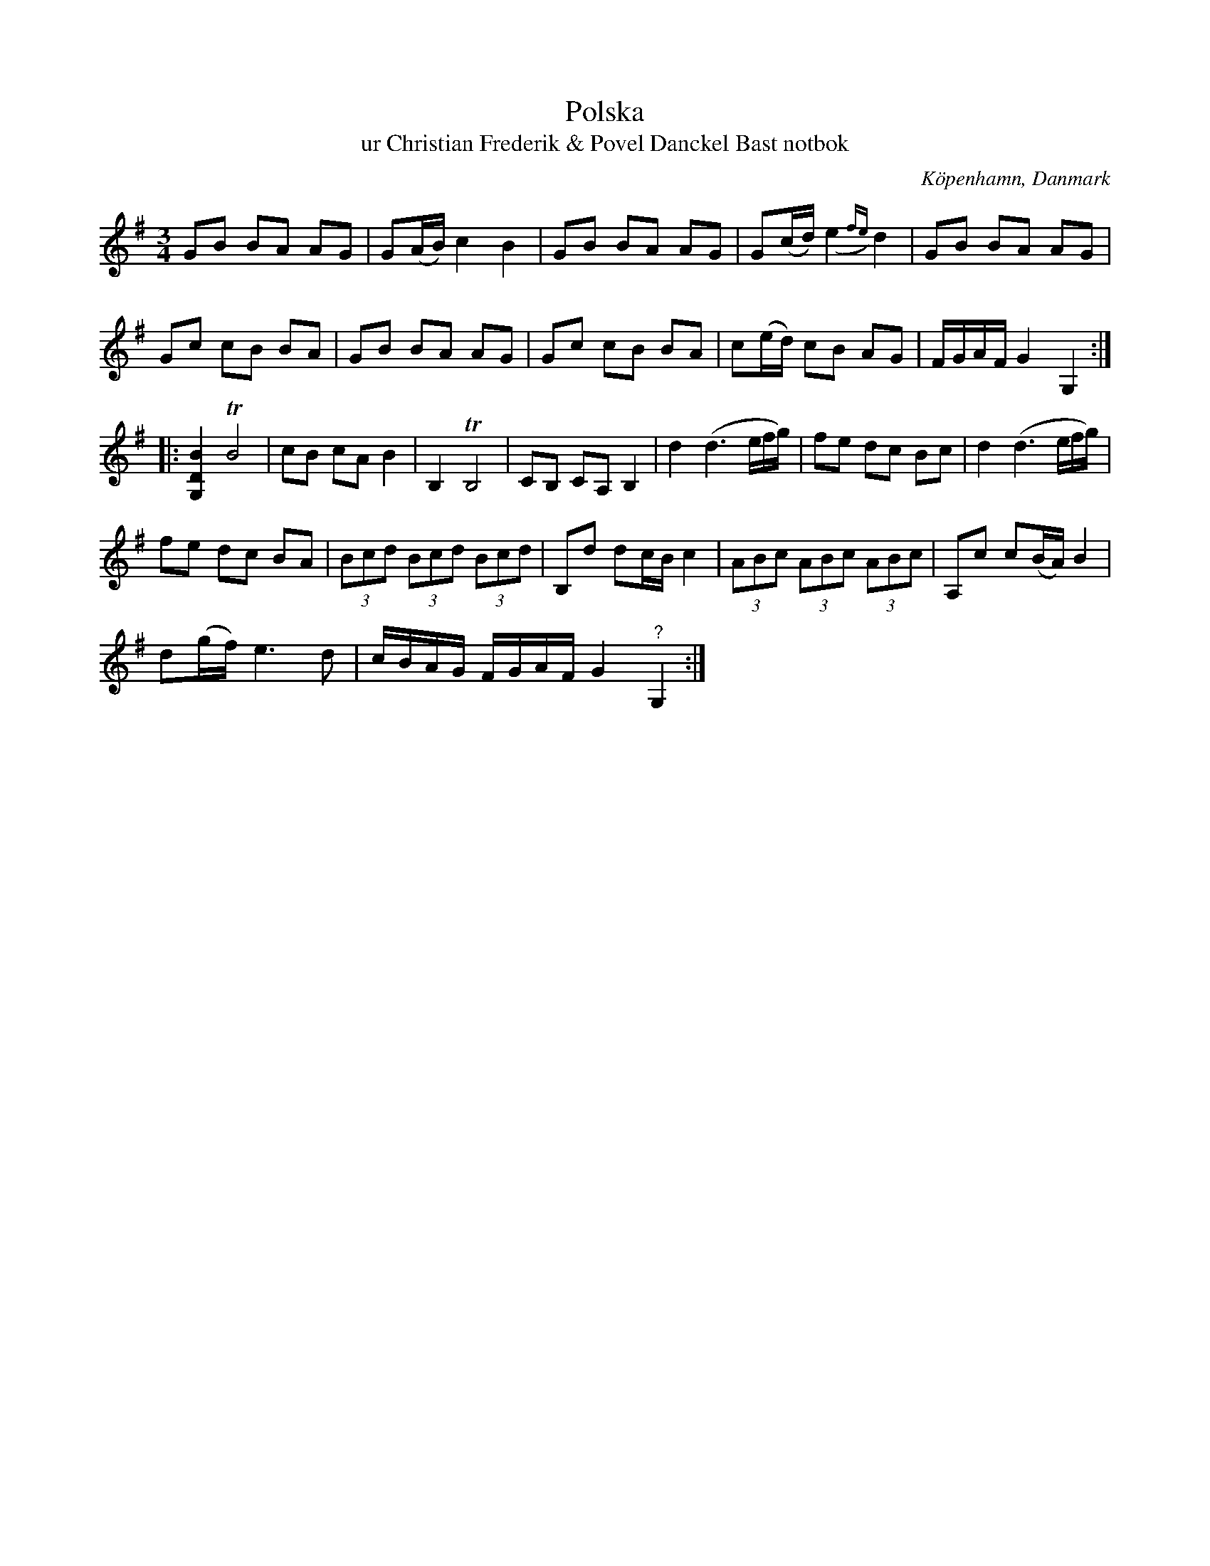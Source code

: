 %%abc-charset utf-8

X:1
T:Polska 
T:ur Christian Frederik & Povel Danckel Bast notbok
O:Köpenhamn, Danmark
R:Slängpolska
B:Christian Frederik & Povel Danckel Bast notbok
Z:Nils L
N:Jämför sexdregasamlingen del 2 nr 2
N:Ingår i kategorin [[Platser/Danmark]].
M:3/4
L:1/8
B:Dansk Folkemindesamling (nr 35)
K:G
GB BA AG | G(A/B/) c2 B2 | GB BA AG | G(c/d/) (,e2{fe}) d2 | GB BA AG | 
Gc cB BA | GB BA AG | Gc cB BA | c(e/d/) cB AG | F/G/A/F/ G2 G,2 :: 
I:tuplets 1 0 0
[G,DB]2 TB4 | cB cA B2 | B,2 TB,4 | CB, CA, B,2 | d2 (d3(3e/f/g/) | fe dc Bc | d2 (d3(3e/f/g/) | 
I:tuplets 0 0 0
fe dc BA | (3Bcd (3Bcd (3Bcd | B,d dc/B/ c2 | (3ABc (3ABc (3ABc | A,c c(B/A/) B2 | 
d(g/f/) e2> d2 | c/B/A/G/ F/G/A/F/ G2 "^?"G,2 :|


